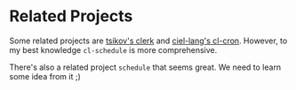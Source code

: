 * Related Projects

Some related projects are [[https://github.com/tsikov/clerk][tsikov's clerk]] and [[https://github.com/ciel-lang/cl-cron/blob/master/cl-cron.lisp][ciel-lang's cl-cron]].
However, to my best knowledge =cl-schedule= is more comprehensive.

There's also a related project =schedule= that seems great. We need
to learn some idea from it ;)
